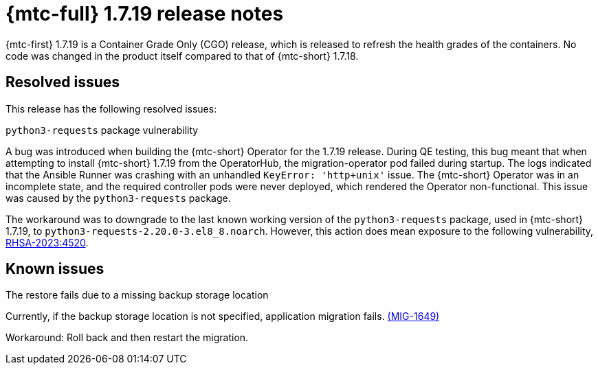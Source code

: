// Module included in the following assemblies:
//
// * migration_toolkit_for_containers/mtc-release-notes-1-7.adoc

:_mod-docs-content-type: REFERENCE
[id="migration-mtc-release-notes-1-7-19_{context}"]
= {mtc-full} 1.7.19 release notes

{mtc-first} 1.7.19 is a Container Grade Only (CGO) release, which is released to refresh the health grades of the containers. No code was changed in the product itself compared to that of {mtc-short} 1.7.18.

[id="resolved-issues-1-7-19_{context}"]
== Resolved issues

This release has the following resolved issues:

.`python3-requests` package vulnerability

A bug was introduced when building the {mtc-short} Operator for the 1.7.19 release. During QE testing, this bug meant that when attempting to install {mtc-short} 1.7.19 from the OperatorHub, the migration-operator pod failed during startup. The logs indicated that the Ansible Runner was crashing with an unhandled `KeyError: 'http+unix'` issue. The {mtc-short} Operator was in an incomplete state, and the required controller pods were never deployed, which rendered the Operator non-functional. This issue was caused by the `python3-requests` package.

The workaround was to downgrade to the last known working version of the `python3-requests` package, used in {mtc-short} 1.7.19, to `python3-requests-2.20.0-3.el8_8.noarch`. However, this action does mean exposure to the following vulnerability, link:https://access.redhat.com/errata/RHSA-2023:4520[RHSA-2023:4520].

[id="known-issues-1-7-19_{context}"]
== Known issues

.The restore fails due to a missing backup storage location

Currently, if the backup storage location is not specified, application migration fails. link:https://issues.redhat.com/browse/MIG-1649[(MIG-1649)]

Workaround: Roll back and then restart the migration.
